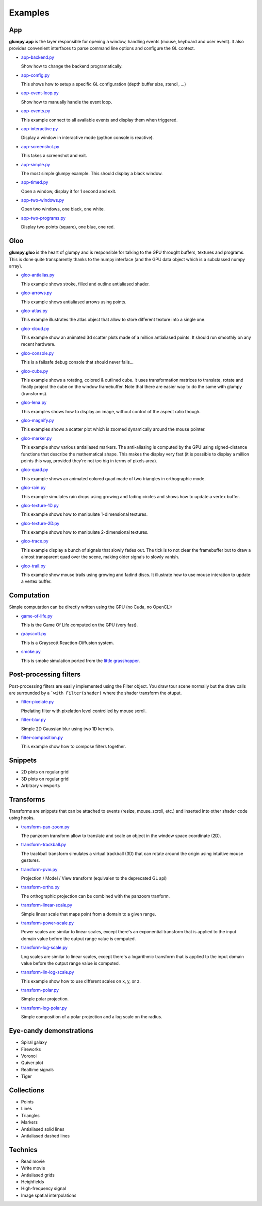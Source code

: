========
Examples
========

App
===

**glumpy.app** is the layer responsible for opening a window, handling events
(mouse, keyboard and user event). It also provides convenient interfaces to
parse command line options and configure the GL context.

* `app-backend.py <https://github.com/glumpy/glumpy/blob/master/examples/app-backend.py>`_

  Show how to change the backend programatically.

* `app-config.py <https://github.com/glumpy/glumpy/blob/master/examples/app-config.py>`_

  This shows how to setup a specific GL configuration (depth buffer size, stencil, ...)


* `app-event-loop.py <https://github.com/glumpy/glumpy/blob/master/examples/app-event-loop.py>`_

  Show how to manually handle the event loop.


* `app-events.py <https://github.com/glumpy/glumpy/blob/master/examples/app-events.py>`_

  This example connect to all available events and display them when triggered.


* `app-interactive.py <https://github.com/glumpy/glumpy/blob/master/examples/app-interactive.py>`_

  Display a window in interactive mode (python console is reactive).


* `app-screenshot.py <https://github.com/glumpy/glumpy/blob/master/examples/app-screenshot.py>`_

  This takes a screenshot and exit.


* `app-simple.py <https://github.com/glumpy/glumpy/blob/master/examples/app-simple.py>`_

  The most simple glumpy example. This should display a black window.


* `app-timed.py <https://github.com/glumpy/glumpy/blob/master/examples/app-timed.py>`_

  Open a window, display it for 1 second and exit.


* `app-two-windows.py <https://github.com/glumpy/glumpy/blob/master/examples/app-two-windows.py>`_

  Open two windows, one black, one white.


* `app-two-programs.py <https://github.com/glumpy/glumpy/blob/master/examples/app-two-programs.py>`_

  Display two points (square), one blue, one red.




Gloo
====

**glumpy.gloo** is the heart of glumpy and is responsible for talking to the
GPU throught buffers, textures and programs. This is done quite transparently
thanks to the numpy interface (and the GPU data object which is a subclassed
numpy array).


* `gloo-antialias.py <https://github.com/glumpy/glumpy/blob/master/examples/gloo-antialias.py>`_

  This example shows stroke, filled and outline antialiased shader.


* `gloo-arrows.py <https://github.com/glumpy/glumpy/blob/master/examples/gloo-arrows.py>`_

  This example shows antialiased arrows using points.


* `gloo-atlas.py <https://github.com/glumpy/glumpy/blob/master/examples/gloo-atlas.py>`_

  This example illustrates the atlas object that allow to store different
  texture into a single one.


* `gloo-cloud.py <https://github.com/glumpy/glumpy/blob/master/examples/gloo-cloud.py>`_

  This example show an animated 3d scatter plots made of a million antialiased
  points. It should run smoothly on any recent hardware.


* `gloo-console.py <https://github.com/glumpy/glumpy/blob/master/examples/gloo-console.py>`_

  This is a failsafe debug console that should never fails...


* `gloo-cube.py <https://github.com/glumpy/glumpy/blob/master/examples/gloo-cube.py>`_

  This example shows a rotating, colored & outlined cube. It uses transformation
  matrices to translate, rotate and finally project the cube on the window framebuffer.
  Note that there are easier way to do the same with glumpy (transforms).


* `gloo-lena.py <https://github.com/glumpy/glumpy/blob/master/examples/gloo-lena.py>`_

  This examples shows how to display an image, without control of the aspect ratio though.


* `gloo-magnify.py <https://github.com/glumpy/glumpy/blob/master/examples/gloo-magnify.py>`_

  This examples shows a scatter plot which is zoomed dynamically around the mouse pointer.


* `gloo-marker.py <https://github.com/glumpy/glumpy/blob/master/examples/gloo-marker.py>`_

  This example show various antialiased markers. The anti-aliasing is computed
  by the GPU using signed-distance functions that describe the mathematical
  shape. This makes the display very fast (it is possible to display a million
  points this way, provided they're not too big in terms of pixels area).


* `gloo-quad.py <https://github.com/glumpy/glumpy/blob/master/examples/gloo-quad.py>`_

  This example shows an animated colored quad made of two triangles in orthographic mode.


* `gloo-rain.py <https://github.com/glumpy/glumpy/blob/master/examples/gloo-rain.py>`_

  This example simulates rain drops using growing and fading circles and shows
  how to update a vertex buffer.


* `gloo-texture-1D.py <https://github.com/glumpy/glumpy/blob/master/examples/gloo-texture-1D.py>`_

  This example shows how to manipulate 1-dimensional textures.


* `gloo-texture-2D.py <https://github.com/glumpy/glumpy/blob/master/examples/gloo-texture-2D.py>`_

  This example shows how to manipulate 2-dimensional textures.


* `gloo-trace.py <https://github.com/glumpy/glumpy/blob/master/examples/gloo-trace.py>`_

  This example display a bunch of signals that slowly fades out. The tick is to
  not clear the framebuffer but to draw a almost transparent quad over the
  scene, making older signals to slowly vanish.


* `gloo-trail.py <https://github.com/glumpy/glumpy/blob/master/examples/gloo-trail.py>`_

  This example show mouse trails using growing and fadind discs. It illustrate how to use
  mouse interation to update a vertex buffer.




Computation
===========

Simple computation can be directly written using the GPU (no Cuda, no OpenCL):


* `game-of-life.py <https://github.com/glumpy/glumpy/blob/master/examples/game-of-life.py>`_

  This is the Game Of Life computed on the GPU (very fast).

* `grayscott.py <https://github.com/glumpy/glumpy/blob/master/examples/grayscott.py>`_

  This is a Grayscott Reaction-Diffusion system.


* `smoke.py <https://github.com/glumpy/glumpy/blob/master/examples/smoke/smoke.py>`_

  This is smoke simulation ported from the `little grasshopper <http://prideout.net/blog/?p=58>`_.



Post-processing filters
=======================

Post-processing filters are easily implemented using the Filter object. You
draw tour scene normally but the draw calls are surrounded by a ```with
Filter(shader)`` where the shader transform the otuput.

* `filter-pixelate.py <https://github.com/glumpy/glumpy/blob/master/examples/filter-sepia.py>`_

  Pixelating filter with pixelation level controlled by mouse scroll.


* `filter-blur.py <https://github.com/glumpy/glumpy/blob/master/examples/filter-blur.py>`_

  Simple 2D Gaussian blur using two 1D kernels.


* `filter-composition.py <https://github.com/glumpy/glumpy/blob/master/examples/filter-composition.py>`_

  This example show how to compose filters together.



Snippets
========

* 2D plots on regular grid
* 3D plots on regular grid
* Arbitrary viewports


Transforms
==========

Transforms are snippets that can be attached to events (resize, mouse_scroll,
etc.) and inserted into other shader code using hooks.

* `transform-pan-zoom.py <https://github.com/glumpy/glumpy/blob/master/examples/transform-pan-zoom.py>`_

  The panzoom transform allow to translate and scale an object in the window
  space coordinate (2D).


* `transform-trackball.py <https://github.com/glumpy/glumpy/blob/master/examples/transform-trackball.py>`_

  The trackball transform simulates a virtual trackball (3D) that can rotate
  around the origin using intuitive mouse gestures.


* `transform-pvm.py <https://github.com/glumpy/glumpy/blob/master/examples/transform-pvm.py>`_

  Projection / Model / View transform (equivalen to the deprecated GL api)


* `transform-ortho.py <https://github.com/glumpy/glumpy/blob/master/examples/transform-ortho.py>`_

  The orthographic projection can be combined with the panzoom tranform.


* `transform-linear-scale.py <https://github.com/glumpy/glumpy/blob/master/examples/transform-linear-scale.py>`_

  Simple linear scale that maps point from a domain to a given range.

* `transform-power-scale.py <https://github.com/glumpy/glumpy/blob/master/examples/transform-power-scale.py>`_

  Power scales are similar to linear scales, except there's an exponential
  transform that is applied to the input domain value before the output range
  value is computed.

* `transform-log-scale.py <https://github.com/glumpy/glumpy/blob/master/examples/transform-log-scale.py>`_

  Log scales are similar to linear scales, except there's a logarithmic
  transform that is applied to the input domain value before the output range
  value is computed.

* `transform-lin-log-scale.py <https://github.com/glumpy/glumpy/blob/master/examples/transform-linear-log-scale.py>`_

  This example show how to use different scales on x, y, or z.

* `transform-polar.py <https://github.com/glumpy/glumpy/blob/master/examples/transform-polar.py>`_

  Simple polar projection.

* `transform-log-polar.py <https://github.com/glumpy/glumpy/blob/master/examples/transform-log-polar.py>`_

  Simple composition of a polar projection and a log scale on the radius.




Eye-candy demonstrations
========================

* Spiral galaxy
* Fireworks
* Voronoi
* Quiver plot
* Realtime signals
* Tiger


Collections
===========

* Points
* Lines
* Triangles
* Markers
* Antialiased solid lines
* Antialiased dashed lines


Technics
========

* Read movie
* Write movie
* Antialiased grids
* Heighfields
* High-frequency signal
* Image spatial interpolations
